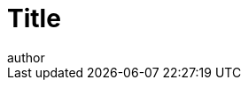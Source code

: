//these are different per document, edit and add manually:
:doctitle: Title
:doccode: repo_branch_status_number
// e.g. epo_v4.0.0_prod_123 (draft/ review/prod/archived)
:author: author
:authoremail: author@email
:docdate: docdate

//these are the same in each branch, just edit and then include partial:

:this-version: 3.1.0
:this-version-tag: v{this-version}
:git-repo-url: https://github.com/OP-TED/ePO
:path-to-dist: /ascii_doc/modules/ROOT
:url-tree: {git-repo-url}/tree/{this-version-tag}{path-to-dist}
:url-blob: {git-repo-url}/blob/{this-version-tag}{path-to-dist}

